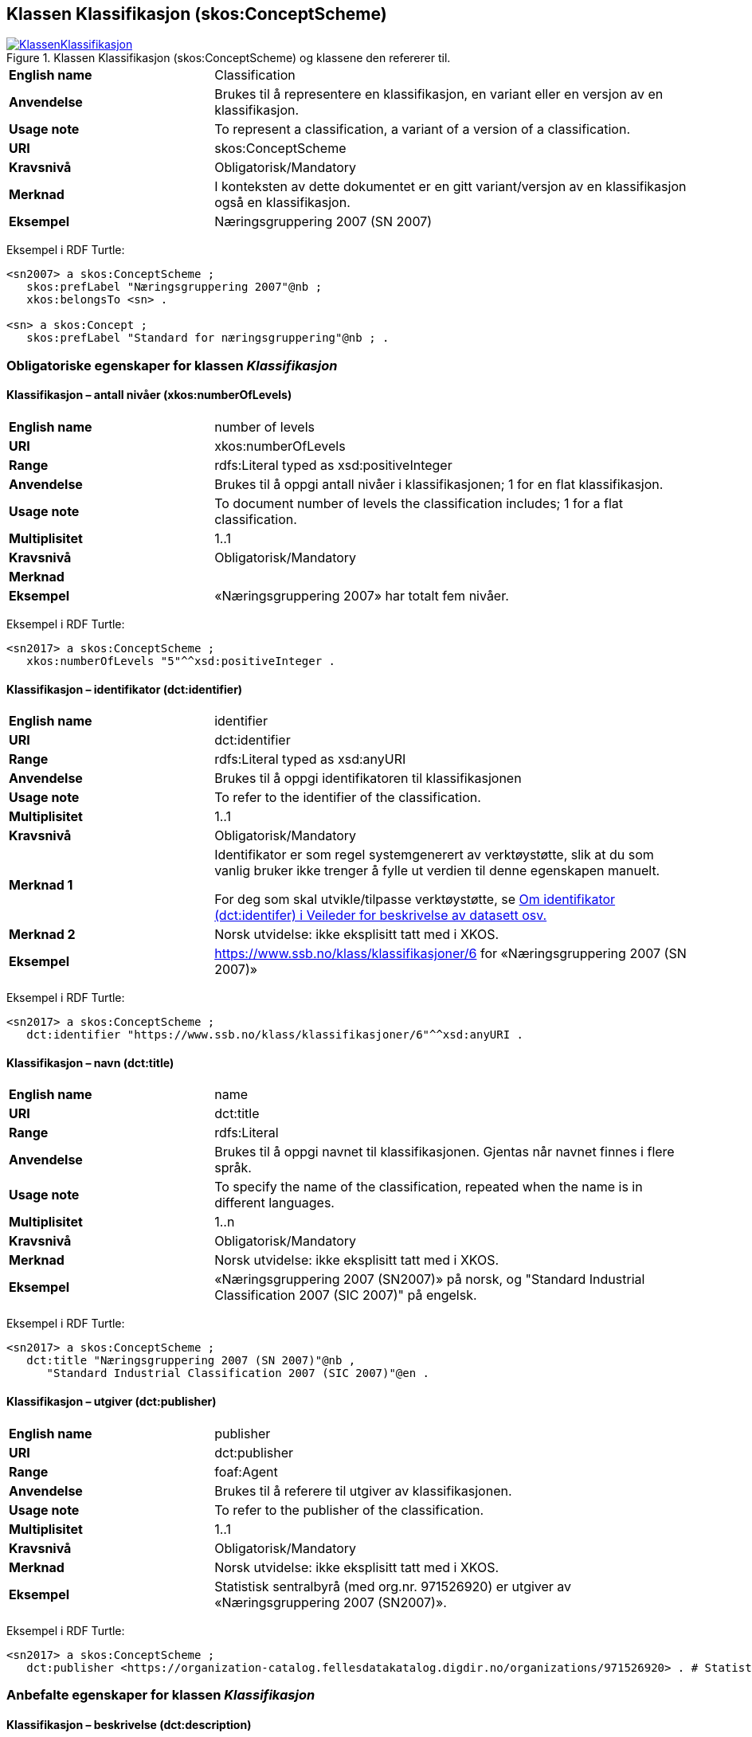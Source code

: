 == Klassen Klassifikasjon (skos:ConceptScheme) [[Klassifikasjon]]

[[img-KlassenKlassifikasjon]]
.Klassen Klassifikasjon (skos:ConceptScheme) og klassene den refererer til.
[link=images/KlassenKlassifikasjon.png]
image::images/KlassenKlassifikasjon.png[]

[cols="30s,70d"]
|===
|English name |Classification
|Anvendelse |Brukes til å representere en klassifikasjon, en variant eller en versjon av en klassifikasjon.
|Usage note |To represent a classification, a variant of a version of a classification.
|URI |skos:ConceptScheme
|Kravsnivå |Obligatorisk/Mandatory
|Merknad |I konteksten av dette dokumentet er en gitt variant/versjon av en klassifikasjon også en klassifikasjon.
|Eksempel |Næringsgruppering 2007 (SN 2007)
|===

Eksempel i RDF Turtle:
----
<sn2007> a skos:ConceptScheme ;
   skos:prefLabel "Næringsgruppering 2007"@nb ;
   xkos:belongsTo <sn> .

<sn> a skos:Concept ;
   skos:prefLabel "Standard for næringsgruppering"@nb ; .
----

=== Obligatoriske egenskaper for klassen _Klassifikasjon_ [[Klassifikasjon-obligatoriske-egenskaper]]

==== Klassifikasjon – antall nivåer (xkos:numberOfLevels) [[Klassifikasjon-antallNivåer]]

[cols="30s,70d"]
|===
|English name |number of levels
|URI |xkos:numberOfLevels
|Range |rdfs:Literal typed as xsd:positiveInteger
|Anvendelse |Brukes til å oppgi antall nivåer i klassifikasjonen; 1 for en flat klassifikasjon.
|Usage note |To document number of levels the classification includes; 1 for a flat classification.
|Multiplisitet |1..1
|Kravsnivå |Obligatorisk/Mandatory
|Merknad |
|Eksempel |«Næringsgruppering 2007» har totalt fem nivåer.
|===

Eksempel i RDF Turtle:
----
<sn2017> a skos:ConceptScheme ;
   xkos:numberOfLevels "5"^^xsd:positiveInteger .

----

==== Klassifikasjon – identifikator (dct:identifier) [[Klassifikasjon-identifikator]]

[cols="30s,70d"]
|===
|English name |identifier
|URI |dct:identifier
|Range |rdfs:Literal typed as xsd:anyURI
|Anvendelse |Brukes til å oppgi identifikatoren til klassifikasjonen
|Usage note |To refer to the identifier of the classification.
|Multiplisitet |1..1
|Kravsnivå |Obligatorisk/Mandatory
|Merknad 1 |Identifikator er som regel systemgenerert av verktøystøtte, slik at du som vanlig bruker ikke trenger å fylle ut verdien til denne egenskapen manuelt.

For deg som skal utvikle/tilpasse verktøystøtte, se https://data.norge.no/guide/veileder-beskrivelse-av-datasett/#om-identifikator[Om identifikator (dct:identifer) i Veileder for beskrivelse av datasett osv.]
|Merknad 2 |Norsk utvidelse: ikke eksplisitt tatt med i XKOS.
|Eksempel |https://www.ssb.no/klass/klassifikasjoner/6[https://www.ssb.no/klass/klassifikasjoner/6] for «Næringsgruppering 2007 (SN 2007)»
|===

Eksempel i RDF Turtle:
----
<sn2017> a skos:ConceptScheme ;
   dct:identifier "https://www.ssb.no/klass/klassifikasjoner/6"^^xsd:anyURI .
----

==== Klassifikasjon – navn (dct:title) [[Klassifikasjon-navn]]

[cols="30s,70d"]
|===
|English name |name
|URI |dct:title
|Range |rdfs:Literal
|Anvendelse |Brukes til å oppgi navnet til klassifikasjonen. Gjentas når navnet finnes i flere språk.
|Usage note |To specify the name of the classification, repeated when the name is in different languages.
|Multiplisitet |1..n
|Kravsnivå |Obligatorisk/Mandatory
|Merknad |Norsk utvidelse: ikke eksplisitt tatt med i XKOS.
|Eksempel |«Næringsgruppering 2007 (SN2007)» på norsk, og "Standard Industrial Classification 2007 (SIC 2007)" på engelsk.
|===

Eksempel i RDF Turtle:
----
<sn2017> a skos:ConceptScheme ;
   dct:title "Næringsgruppering 2007 (SN 2007)"@nb ,
      "Standard Industrial Classification 2007 (SIC 2007)"@en .
----

==== Klassifikasjon – utgiver (dct:publisher) [[Klassifikasjon-utgiver]]

[cols="30s,70d"]
|===
|English name |publisher
|URI |dct:publisher
|Range |foaf:Agent
|Anvendelse |Brukes til å referere til utgiver av klassifikasjonen.
|Usage note |To refer to the publisher of the classification.
|Multiplisitet |1..1
|Kravsnivå |Obligatorisk/Mandatory
|Merknad |Norsk utvidelse: ikke eksplisitt tatt med i XKOS.
|Eksempel |Statistisk sentralbyrå (med org.nr. 971526920) er utgiver av «Næringsgruppering 2007 (SN2007)».
|===

Eksempel i RDF Turtle:
----
<sn2017> a skos:ConceptScheme ;
   dct:publisher <https://organization-catalog.fellesdatakatalog.digdir.no/organizations/971526920> . # Statistisk sentralbyrå
----

=== Anbefalte egenskaper for klassen _Klassifikasjon_ [[Klassifikasjon-anbefalte-egenskaper]]

==== Klassifikasjon – beskrivelse (dct:description) [[Klassifikasjon-beskrivelse]]

[cols="30s,70d"]
|===
|English name |description
|URI |dct:description
|Range |rdfs:Literal
|Anvendelse |Brukes til å oppgi en kortfattet beskrivelse av klassifikasjonen. Gjentas når beskrivelsen er i flere språk.
|Usage note |To give a short description of the classification, repeated when the description is in different languages.
|Multiplisitet |0..n
|Kravsnivå |Anbefalt/Recommended
|Merknad |Norsk utvidelse: ikke eksplisitt tatt med i XKOS.
|Eksempel |Se teksten i RDF Turtle eksempel under.
|===

Eksempel i RDF Turtle:
----
<sn2007> a skos:ConceptScheme ;
  dct:description "Grunnlaget for SN2007 er EUs standard NACE Rev.2 (Nomenclature générale des Activités economiques dans les Communautés Européenes) og FNs standard ISIC Rev.4 (International Standard Industrial Classification of all Economic Activities. NACE Rev.2 og SN2007 bygger på ISIC Rev.4 som ble godkjent i 2006. NACE Rev.2 har samme struktur som ISIC Rev.4, men NACE Rev.2 er mer detaljert enn ISIC Rev.4 på 3- og 4-siffernivå. Gjennom å aggregere NACE-grupper vil en komme fram til ISICs 3- og 4- siffergrupper. Ned til 4-sifret nivå (næringsgruppe) er SN2007 identisk med NACE Rev.2. Ut fra behovet for en mer detaljert næringsinndeling tilpasset norske forhold, er det innført et nasjonalt nivå, dvs. næringsundergruppene på 5-siffernivå. Øvrige land har også innført et tilsvarende nasjonalt nivå, tilpasset næringsvirksomheten i de respektive landene."@nb ; .
----

==== Klassifikasjon – dekker (xkos:covers) [[Klassifikasjon-dekker]]

[cols="30s,70d"]
|===
|English name |covers
|URI |xkos:covers
|Range |skos:Concept
|Anvendelse |Brukes til å referere til begrep som beskriver det domene/fagområde/el.l. som klassifikasjonen dekker.
|Usage note |A classification covers a defined field: economic activity, occupations, living organisms, etc. XKOS specifies the `xkos:covers` property to express this relation.
|Multiplisitet |0..n
|Kravsnivå |Anbefalt/Recommended
|Merknad 1 |En veldefinert klassifikasjon bør dekke maks. ett domene/fagområde/el.l.
|Merknad 2 |Bruk heller egenskapen <<Klassifikasjon-dekkerUttømmende>> når klassifikasjonen dekker domenet/fagområdet uttømmende, og/eller <<Klassifikasjon-dekkerGjensidigUtelukkende>> når klassifikasjonen dekker domenet/fagområdet gjensidig utelukkende.
|Merknad 3 |Verdien bør hentes fra veldefinerte kontrollerte vokabularer som f.eks. https://op.europa.eu/s/uBik[EuroVoc], https://id.loc.gov/authorities/subjects.html[Library of Congress Subject Headings (LOCSH)] eller https://psi.norge.no/los/struktur.html[Los].
|Remarks |The field covered should be represented by a `skos:Concept`, for example a term from a well-known thesaurus like EuroVoc (https://op.europa.eu/s/uBik[EUROVOC]), the Library of Congress Subject Headings (https://id.loc.gov/authorities/subjects.html[LOCSH]), or https://psi.norge.no/los/struktur.html[Los].
|Eksempel |«Næringsgruppering 2007» dekker begrepet ‘økonomisk aktivitet’ (‘economic activity’).
|===

Eksempel i RDF Turtle:
----
<sn2007> a skos:Concept ;
   xkos:covers <http://publications.europa.eu/resource/authority/eurovoc/5992> . # ‘economic activity’
----

==== Klassifikasjon – dekker gjensidig utelukkende (xkos:coversMutuallyExclusively) [[Klassifikasjon-dekkerGjensidigUtelukkende]]

[cols="30s,70d"]
|===
|English name |covers mutually exclusively
|URI |xkos:coversMutuallyExclusively
|Range |skos:Concept
|Anvendelse |På ethvert nivå i en veldefinert klassifikasjon er kategoriene gjensidig utelukkende. Denne egenskapen brukes til å uttrykke dette, samt å referere til begrep som kategoriene dekker.
|Usage note |If there is no overlap between the classification items at a given level of the classification, we say that the concepts (`skos:Concept`) representing the items are mutually exclusive.
|Subegenskap av / Subproperty of |xkos:covers
|Multiplisitet |0..n
|Kravsnivå |Anbefalt/Recommended
|Merknad 1 |En veldefinert klassifikasjon bør dekke maks. ett domene/fagområde/el.l., og med gjensidig utelukkende kategorier.
|Merknad 2 |En veldefinert klassifikasjon dekker sitt domene/område/begrep både uttømmende og gjensidig utelukkende. I slike tilfeller bør både denne egenskapen og egenskapen <<Klassifikasjon-dekkerUttømmende>> brukes.
|Merknad 3 |Verdien bør hentes fra veldefinerte kontrollerte vokabularer som f.eks. https://op.europa.eu/s/uBik[EuroVoc], https://id.loc.gov/authorities/subjects.html[Library of Congress Subject Headings (LOCSH)] eller https://psi.norge.no/los/struktur.html[Los].
|Remarks |The field covered should be represented by a `skos:Concept`, for example a term from a well-known thesaurus like EuroVoc (https://op.europa.eu/s/uBik[EUROVOC]), the Library of Congress Subject Headings (https://id.loc.gov/authorities/subjects.html[LOCSH]), or https://psi.norge.no/los/struktur.html[Los].
|Remarks |Well-defined classifications usually cover their field in an exhaustive and mutually exclusive way (they form a partition of the field): in this case, `xkos:coversExhaustively` and `xkos:coversMutuallyExclusively` will be used together.
|Eksempel |Næringsgruppering 2007 dekker begrepet ‘økonomisk aktivitet’ med gjensidig utelukkende kategorier (og uttømmende).
|===

Eksempel i RDF Turtle:
----
<sn2007> a skos:Concept ;
   xkos:coversMutuallyExclusively <http://publications.europa.eu/resource/authority/eurovoc/5992> ; # ‘economic activity’
   xkos:coversExhaustively <http://publications.europa.eu/resource/authority/eurovoc/5992> ; # ‘economic activity’
   .
----

==== Klassifikasjon – dekker uttømmende (xkos:coversExhaustively) [[Klassifikasjon-dekkerUttømmende]]

[cols="30s,70d"]
|===
|English name |covers exhaustively
|URI |xkos:coversExhaustively
|Range |skos:Concept
|Anvendelse |Brukes til å uttrykke at klassifikasjonen dekker et domene/fagområde/el.l. uttømmende, samt å referere til det som dekkes
|Usage note |If the coverage of the given field is complete (i.e. all notions in the field can potentially be classified under the classification), we say that the coverage is exhaustive.
|Subegenskap av / Subproperty of |xkos:covers
|Multiplisitet |0..n
|Kravsnivå |Anbefalt/Recommended
|Merknad 1 |En veldefinert klassifikasjon bør dekke maks. ett domene/fagområde/el.l., og uttømmende. Denne egenskapen bør derfor alltid brukes for en veldefinert klassifikasjon.
|Merknad 2 |Verdien bør hentes fra veldefinerte kontrollerte vokabularer som f.eks. https://op.europa.eu/s/uBik[EuroVoc], https://id.loc.gov/authorities/subjects.html[Library of Congress Subject Headings (LOCSH)] eller https://psi.norge.no/los/struktur.html[Los].
|Remarks |The field covered should be represented by a `skos:Concept`, for example a term from a well-known thesaurus like EuroVoc (https://op.europa.eu/s/uBik[EUROVOC]), the Library of Congress Subject Headings (https://id.loc.gov/authorities/subjects.html[LOCSH]), or https://psi.norge.no/los/struktur.html[Los].
|Eksempel |Næringsgruppering dekker begrepet ‘økonomisk aktivitet’ uttømmende.
|===

Eksempel i RDF Turtle:
----
<sn2007> a skos:Concept ;
   xkos:coversExhaustively <http://publications.europa.eu/resource/authority/eurovoc/5992> . # ‘economic activity’
----

==== Klassifikasjon – erstatter (xkos:supersedes) [[Klassifikasjon-erstatter]]

[cols="30s,70d"]
|===
|English name |supersedes
|URI |xkos:supersedes
|Range |skos:ConceptScheme
|Anvendelse |Brukes til å referere til en versjon av klassifikasjonen som denne versjonen erstatter.
|Usage note |To link major versions of classifications.
|Multiplisitet |0..n
|Kravsnivå |Anbefalt/Recommended
|Merknad |
|Eksempel |«Næringsgruppering 2007 (SN2007)» erstatter «Næringsgruppering 2002 (SN2002)».
|===

Eksempel i RDF Turtle:
----
<sn2007> a skos:ConceptScheme ;
   xkos:supersedes <sn2002> ; .
----

==== Klassifikasjon – gyldig fra og med (schema:validFrom) [[Klassifikasjon-gyldigFraOgMed]]

[cols="30s,70d"]
|===
|English name |valid from inclusive
|URI |schema:validFrom
|Range |rdfs:Literal typed as xsd:date or xsd:dateTime
|Anvendelse |Brukes til å oppgi fra og med når klassifikasjonen er gyldig.
|Usage note |To specific the date or time from (inclusive) which the classification is valid.
|Multiplisitet |0..1
|Kravsnivå |Anbefalt/Recommended
|Merknad |Norsk utvidelse: ikke eksplisitt tatt med i XKOS.
|Eksempel |«Næringsgruppering 2007» er gyldig fra og med 1.1.2019.
|===

Eksempel i RDF Turtle:
----
<sn2017> a skos:ConceptScheme ;
   schema:validFrom "2019-01-01"^^xsd:date ; .
----

==== Klassifikasjon – gyldig til og med (schema:validThrough) [[Klassifikasjon-gyldigTilOgMed]]

[cols="30s,70d"]
|===
|English name |valid through inclusive
|URI |schema:validThrough
|Range |rdfs:Literal typed as xsd:date or xsd:dateTime
|Anvendelse |Brukes til å oppgi fra og med når klassifikasjonen er gyldig.
|Usage note |To specific the date or time from (inclusive) which the classification is valid.
|Multiplisitet |0..1
|Kravsnivå |Anbefalt/Recommended
|Merknad |Norsk utvidelse: ikke eksplisitt tatt med i XKOS.
|Eksempel |«Næringsgruppering 2002» var gyldig til og med 31.12.2018.
|===

Eksempel i RDF Turtle:
----
<sn2002> a skos:ConceptScheme ;
   schema:validThrough "2018-12-31"^^xsd:date ; .
----

==== Klassifikasjon – har klassifikasjonsnivå (xkos:levels) [[Klassifikasjon-harKlassifikasjonsnivå]]

[cols="30s,70d"]
|===
|English name |level list
|URI |xkos:levels
|Range |rdf:List
|Anvendelse |Brukes til å referere til en liste av nivåene i klassifikasjonen (instanser av Klassifikasjonsnivå `xkos:ClassificationLevel`), representert som en sortert RDF-liste (instans av `rdf:List`).
|Usage note |List of the classification levels represented as an RDF list of ordered levels (instances of ClassificationLevel).
|Multiplisitet |0..1
|Kravsnivå |Anbefalt/Recommended
|Merknad |
|Eksempel |Innholdet i «Næringsgruppering 2007» som en (nøstet) liste, med klassifikasjonsnivåene 1 til 5.
|===

Eksempel i RDF Turtle:
----
<sn2007> a skos:ConceptScheme ;
  xkos:levels [ a rdf:List ;
    rdf:first <sn2007-1> ; # nivå 1
    rdf:rest [ a rdf:List ;
        rdf:first <sn2007-2> ; # nivå 2
        rdf:rest [ a rdf:List ;
          rdf:first <sn2007-3> ; # nivå 3
          rdf:rest [ a rdf:List ;
            rdf:first <sn2007-4> ; # nivå 4
            rdf:rest [ a rdf:List ;
              rdf:first <sn2007-5>; # nivå 5
              rdf:rest rdf:nil ;
              ] ;
            ] ;
          ] ;
        ] ;
    ] ;
   .

<sn2007-1> a xkos:ClassificationLevel ; .

# osv.
----

==== Klassifikasjon – inneholder kategori (uneskos:contains) [[Klassifikasjon-inneholderKategori]]

[cols="30s,70d"]
|===
|English name |contains classification items
|URI |uneskos:contains
|Range |skos:Concept
|Anvendelse |Brukes til å referere til kategori(er) som en klassifikasjon inneholder.
|Usage note |To refer to the classification items that the classification contains.
|Multiplisitet |0..n
|Kravsnivå |Anbefalt/Recommended
|Merknad 1 |Når en flat klassifikasjon ikke tar med det ene klassifikasjonsnivået, er denne egenskapen den eneste måte å si hvilke kategorier en klassifikasjon inneholder.
|Merknad 2 |Norsk utvidelse: Finnes ikke i XKOS. Føyet til for å kunne inkludere de aktuelle kategoriene inn i en flat klassifikasjon, uten å måtte bruke Klassifikasjonsnivå.
|Eksempel |https://www.ssb.no/klass/klassifikasjoner/19/versjon/50[«Standard for sivilstand 1993»] inneholder kategoriene «1 – Ugift», ..., «9 – Gjenlevende partner»
|===

Eksempel i RDF Turtle:
----
<sivilstand1993> a skos:ConceptScheme ;
   dct:title "Sivilstand 1993"@nb ;
   uneskos:contains <ugift> , <gift> , <enkeEllerEnkemann> , <skilt> , <separert> , <registrertPartner> , <separertPartner> , <skiltPartner> , <gjenlevendePartner> ; .

<ugift> a skos:Concept ;
   skos:notation "1" ;
   skos:prefLabel "ugift"@nb ;
   skos:inScheme <sivilstand1993> ; .

# og alle de andre kategoriene
----

==== Klassifikasjon – sist oppdatert (dct:modified) [[Klassifikasjon-sistOppdatert]]

[cols="30s,70d"]
|===
|English name |modified
|URI |dct:modified
|Range |rdfs:Literal typed as xsd:date or xsd:dateTime
|Anvendelse |Brukes til å oppgi dato/tidspunkt når klassifikasjonen ble sist oppdatert.
|Usage note |To specific the date or time when the classification was last modified.
|Multiplisitet |0..1
|Kravsnivå |Anbefalt/Recommended
|Merknad |Norsk utvidelse: ikke eksplisitt tatt med i XKOS.
|Eksempel |«Næringsgruppering 2007» ble sist oppdatert 11.10.2016 14:06:44.
|===

Eksempel i RDF Turtle:
----
<sn2007> a skos:ConceptScheme ;
   dct:modified "2016-10-11T14:06:44"^^xsd:dateTime ; .
----

==== Klassifikasjon – språk (dct:language) [[Klassifikasjon-språk]]

[cols="30s,70d"]
|===
|English name |language
|URI |dct:language
|Range |URI
|Anvendelse |Brukes til å oppgi språk som klassifikasjonen er utgitt i.
|Usage note |To specific the language(s) that the classification is in.
|Multiplisitet |0..n
|Kravsnivå |Anbefalt/Recommended
|Merknad 1 |Verdien skal hentes fra EUs kontrollerte liste over https://op.europa.eu/en/web/eu-vocabularies/concept-scheme/-/resource?uri=http://publications.europa.eu/resource/authority/language[Language].
|Merknad 2 |Norsk utvidelse: ikke eksplisitt tatt med i XKOS.
|Eksempel |«Næringsgruppering 2007» finnes i norsk bokmål, nynorsk og engelsk.
|===

Eksempel i RDF Turtle:
----
<sn2007> a skos:ConceptScheme ;
   dct:language <https://publications.europa.eu/resource/authority/language/NOB> , # norsk bokmål
      <https://publications.europa.eu/resource/authority/language/NNN>, # nynorsk
      <https://publications.europa.eu/resource/authority/language/ENG>; # engelsk
   .
----

==== Klassifikasjon – tilgjengeliggjøringsdato (dct:issued) [[Klassifikasjon-tilgjengeliggjøringsdato]]

[cols="30s,70d"]
|===
|English name |issued
|URI |dct:issued
|Range |rdfs:Literal typed as xsd:date or xsd:dateTime
|Anvendelse |Brukes til å oppgi dato/tid når klassifikasjonen ble tilgjengeliggjort.
|Usage note |To specific the date/time when the classification was made accessible.
|Multiplisitet |0..1
|Kravsnivå |Anbefalt/Recommended
|Merknad |Norsk utvidelse: ikke eksplisitt tatt med i XKOS.
|Eksempel |«Næringsgruppering 2007 (SN2007)» ble tilgjengeliggjort 1. jan. 2009.
|===

Eksempel i RDF Turtle:
----
<sn2007> a skos:ConceptScheme ;
   dct:issued "2009-01-01"^^xsd:date ; .
----

=== Valgfrie egenskaper for klassen _Klassifikasjon_ [[Klassifikasjon-valgfrie-egenskaper]]

==== Klassifikasjon – har variant (xkos:variant) [[Klassifikasjon-harVariant]]

[cols="30s,70d"]
|===
|English name |variant
|URI |xkos:variant
|Range |skos:ConceptScheme
|Anvendelse |Brukes til å referere til en variant av klassifikasjonen, dvs. klassifikasjonen tilpasset for et spesifikt bruksbehov, ved f.eks. å begrense dekningen, slå sammen eller splitte noen kategorier på et gitt klassifikasjonsnivå.
|Usage note |In certain circumstances, statisticians need to "customize" a classification scheme for a specific use, by restricting the coverage, merging or splitting certain items at a given level, etc. The `xkos:variant` property can be used to represent the relation between the base classification scheme and its variant(s). 
|Multiplisitet |0..n
|Kravsnivå |Valgfri/Optional
|Merknad |
|Eksempel | «Næringsgruppering 2007» har bl.a. variant «Fastlands-Norge 2009».
|===

Eksempel i RDF Turtle:
----
<sn2007> a skos:ConceptScheme ;
   xkos:variant <fastlandsNorge2009> .
----

==== Klassifikasjon – produsent (dct:creator) [[Klassifikasjon-produsent]]

[cols="30s,70d"]
|===
|English name |creator
|URI |dct:creator
|Range |foaf:Agent
|Anvendelse |Brukes til å referere til aktør(er) som har laget klassifikasjonen.
|Usage note |To refer to the one or more Agents who made the classification and who are not the publisher (`dct:publisher`) of the classification.
|Multiplisitet |0..n
|Kravsnivå |Valgfri/Optional
|Merknad 1 |Brukes når produsenten ikke er samme som <<Klassifikasjon-utgiver>>.
|Merknad 2 |Norsk utvidelse: ikke eksplisitt tatt med i XKOS. Føyet til for å kunne oppgi produsent som ikke er samme som utgiveren.
|Eksempel |
|===

==== Klassifikasjon – tilhører (xkos:belongsTo) [[Klassifikasjon-tilhører]]

[cols="30s,70d"]
|===
|English name |belongs to
|URI |xkos:belongsTo
|Range |skos:Concept
|Anvendelse |Brukes til å knytte en hovedversjon av klassifikasjonen til f.eks. en «klassifikasjonsfamilie» eller en «klassifikasjonsserie».
|Usage note |Connecting a major version of a classification to a concept representing the overall classification.
|Multiplisitet |0..n
|Kravsnivå |Valgfri/Optional
|Merknad |I XKOS er `rdfs:Resource` (en hvilken som helst type ressurs) brukt som range, og det er samtidig anbefalt å referere et begrep (en instans av `skos:Concept`). Det er derfor i dette dokumentet brukt `skos:Concept` som range.
|Remarks |XKOS does not declare a formal range for `xkos:belongsTo`, and does not define a class to represent the classification itself; it is recommended to model it as an instance of `skos:Concept` that will serve as an entry in statistical classification registries, but another class could be used as well.
|Eksempel|«Næringsgruppering 2007 (SN2007)» tilhører klassifikasjonsfamilien «Standard for næringsgruppering (SN)»
|===

Eksempel i RDF Turtle: Se under figuren <<img-KlassenKlassifikasjon>>.
